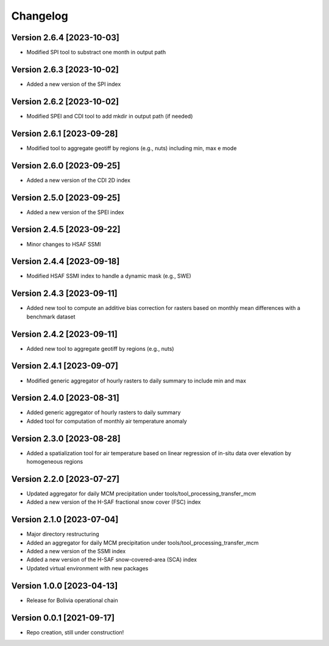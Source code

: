 =========
Changelog
=========

Version 2.6.4 [2023-10-03]
**************************
- Modified SPI tool to substract one month in output path

Version 2.6.3 [2023-10-02]
**************************
- Added a new version of the SPI index

Version 2.6.2 [2023-10-02]
**************************
- Modified SPEI and CDI tool to add mkdir in output path (if needed)

Version 2.6.1 [2023-09-28]
**************************
- Modified tool to aggregate geotiff by regions (e.g., nuts) including min, max e mode

Version 2.6.0 [2023-09-25]
**************************
- Added a new version of the CDI 2D index

Version 2.5.0 [2023-09-25]
**************************
- Added a new version of the SPEI index

Version 2.4.5 [2023-09-22]
**************************
- Minor changes to HSAF SSMI

Version 2.4.4 [2023-09-18]
**************************
- Modified HSAF SSMI index to handle a dynamic mask (e.g., SWE)

Version 2.4.3 [2023-09-11]
**************************
- Added new tool to compute an additive bias correction for rasters based on monthly mean differences with a benchmark dataset

Version 2.4.2 [2023-09-11]
**************************
- Added new tool to aggregate geotiff by regions (e.g., nuts)

Version 2.4.1 [2023-09-07]
**************************
- Modified generic aggregator of hourly rasters to daily summary to include min and max

Version 2.4.0 [2023-08-31]
**************************
- Added generic aggregator of hourly rasters to daily summary 
- Added tool for computation of monthly air temperature anomaly

Version 2.3.0 [2023-08-28]
**************************
- Added a spatialization tool for air temperature based on linear regression of in-situ data over elevation by homogeneous regions

Version 2.2.0 [2023-07-27]
**************************
- Updated aggregator for daily MCM precipitation under tools/tool_processing_transfer_mcm
- Added a new version of the H-SAF fractional snow cover (FSC) index

Version 2.1.0 [2023-07-04]
**************************
- Major directory restructuring
- Added an aggregator for daily MCM precipitation under tools/tool_processing_transfer_mcm
- Added a new version of the SSMI index
- Added a new version of the H-SAF snow-covered-area (SCA) index
- Updated virtual environment with new packages

Version 1.0.0 [2023-04-13]
**************************
- Release for Bolivia operational chain

Version 0.0.1 [2021-09-17]
**************************
- Repo creation, still under construction!
